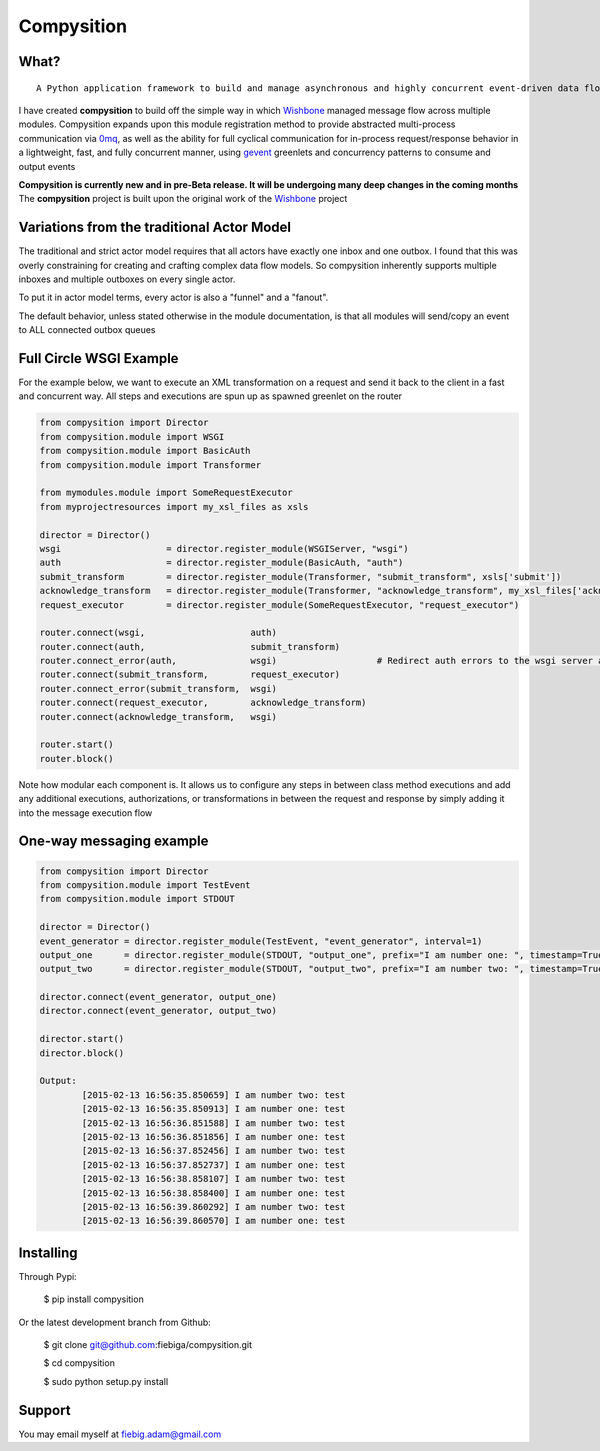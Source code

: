 Compysition
========

What?
-----
::

	A Python application framework to build and manage asynchronous and highly concurrent event-driven data flow

I have created **compysition** to build off the simple way in which Wishbone_ managed message flow across multiple
modules. Compysition expands upon this module registration method to provide abstracted multi-process communication
via 0mq_, as well as the ability for full cyclical communication for in-process request/response behavior in a lightweight,
fast, and fully concurrent manner, using gevent_ greenlets and concurrency patterns to consume and output events

.. _0mq: http://zeromq.org/
.. _Wishbone: https://github.com/smetj/wishbone
.. _gevent: http://www.gevent.org

**Compysition is currently new and in pre-Beta release. It will be undergoing many deep changes in the coming months**
The **compysition** project is built upon the original work of the Wishbone_ project

Variations from the traditional Actor Model
-----

The traditional and strict actor model requires that all actors have exactly one inbox and one outbox. I found that this was
overly constraining for creating and crafting complex data flow models. So compysition inherently supports multiple inboxes
and multiple outboxes on every single actor.

To put it in actor model terms, every actor is also a "funnel" and a "fanout". 

The default behavior, unless stated otherwise in the module documentation, is that all modules will send/copy an event to ALL
connected outbox queues

Full Circle WSGI Example
-------

For the example below, we want to execute an XML transformation on a request and send it back to the client in a fast
and concurrent way. All steps and executions are spun up as spawned greenlet on the router
    
.. code-block:: python

	from compysition import Director
	from compysition.module import WSGI
	from compysition.module import BasicAuth
	from compysition.module import Transformer
	
	from mymodules.module import SomeRequestExecutor
	from myprojectresources import my_xsl_files as xsls
	
	director = Director()
	wsgi 			= director.register_module(WSGIServer, "wsgi")
	auth 			= director.register_module(BasicAuth, "auth")
	submit_transform 	= director.register_module(Transformer, "submit_transform", xsls['submit'])
	acknowledge_transform 	= director.register_module(Transformer, "acknowledge_transform", my_xsl_files['acknowledge.xsl'])
	request_executor 	= director.register_module(SomeRequestExecutor, "request_executor")
	
	router.connect(wsgi, 			auth)
	router.connect(auth, 			submit_transform)
	router.connect_error(auth, 		wsgi) 			# Redirect auth errors to the wsgi server as a 401 Unaothorized Error
	router.connect(submit_transform, 	request_executor)
	router.connect_error(submit_transform, 	wsgi)
	router.connect(request_executor, 	acknowledge_transform)
	router.connect(acknowledge_transform, 	wsgi)
	
	router.start()
	router.block()
	
Note how modular each component is. It allows us to configure any steps in between class method executions and add
any additional executions, authorizations, or transformations in between the request and response by simply
adding it into the message execution flow

One-way messaging example
-------

.. code-block:: python

	from compysition import Director
	from compysition.module import TestEvent
	from compysition.module import STDOUT

	director = Director()
	event_generator = director.register_module(TestEvent, "event_generator", interval=1)
	output_one 	= director.register_module(STDOUT, "output_one", prefix="I am number one: ", timestamp=True)
	output_two 	= director.register_module(STDOUT, "output_two", prefix="I am number two: ", timestamp=True)
    
	director.connect(event_generator, output_one)
	director.connect(event_generator, output_two)
    
	director.start()
	director.block()
    	
	Output: 
		[2015-02-13 16:56:35.850659] I am number two: test
		[2015-02-13 16:56:35.850913] I am number one: test
		[2015-02-13 16:56:36.851588] I am number two: test
		[2015-02-13 16:56:36.851856] I am number one: test
		[2015-02-13 16:56:37.852456] I am number two: test
		[2015-02-13 16:56:37.852737] I am number one: test
		[2015-02-13 16:56:38.858107] I am number two: test
		[2015-02-13 16:56:38.858400] I am number one: test
		[2015-02-13 16:56:39.860292] I am number two: test
		[2015-02-13 16:56:39.860570] I am number one: test



Installing
----------

Through Pypi:

	$ pip install compysition

Or the latest development branch from Github:

	$ git clone git@github.com:fiebiga/compysition.git

	$ cd compysition

	$ sudo python setup.py install

Support
-------

You may email myself at fiebig.adam@gmail.com
